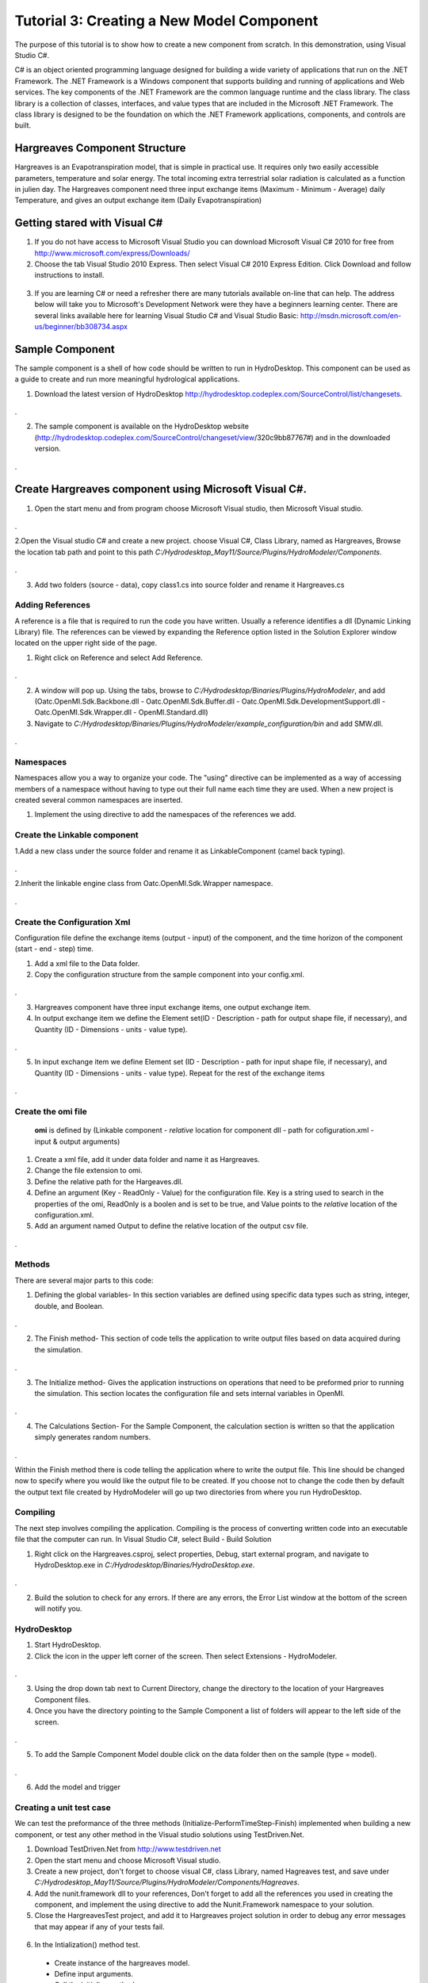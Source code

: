 .. index:: Tutorial03

Tutorial 3: Creating a New Model Component
==========================================
   
The purpose of this tutorial is to show how to create a new component from scratch. In this demonstration, using Visual Studio C#. 

C# is an object oriented programming language designed for building a wide variety of applications that run on the .NET Framework.  The .NET Framework is a Windows component that supports building and running of applications and Web services.  The key components of the .NET Framework are the common language runtime and the class library.  The class library is a collection of classes, interfaces, and value types that are included in the Microsoft .NET Framework.  The class library is designed to be the foundation on which the .NET Framework applications, components, and controls are built. 


Hargreaves Component Structure
------------------------------
Hargreaves is an Evapotranspiration model, that is simple in practical use.  It requires only two easily accessible parameters, temperature and solar energy. The total incoming extra terrestrial solar radiation is calculated as a function in julien day. The Hargreaves component need three input exchange items  (Maximum - Minimum - Average) daily Temperature, and gives an output exchange item (Daily Evapotranspiration) 

Getting stared with Visual C#
------------------------------

1. If you do not have access to Microsoft Visual Studio you can download Microsoft Visual C# 2010 for free from http://www.microsoft.com/express/Downloads/

2. Choose the tab Visual Studio 2010 Express.  Then select Visual C# 2010 Express Edition.  Click Download and follow instructions to install.

.. figure:: ./images/Tutorial03/HM_fig44.png
   :align: center

3. If you are learning C# or need a refresher there are many tutorials available on-line that can help.  The address below will take you to Microsoft's Development Network were they have a beginners learning center.  There are several links available here for learning Visual Studio C# and Visual Studio Basic: http://msdn.microsoft.com/en-us/beginner/bb308734.aspx

.. index:: 
   single: Sample Component
   
Sample Component
----------------

The sample component is a shell of how code should be written to run in HydroDesktop.  This component can be used as a guide to create and run more meaningful hydrological applications.    

1. Download the latest version of HydroDesktop http://hydrodesktop.codeplex.com/SourceControl/list/changesets.

.. figure:: ./images/Tutorial03/Download.png
   :align: center
.

2. The sample component is available on the HydroDesktop website (http://hydrodesktop.codeplex.com/SourceControl/changeset/view/320c9bb87767#) and in the downloaded version.

.. figure:: ./images/Tutorial03/Sample.png
   :align: center
.

.. index:: 
   single: Create Hargreaves component using Microsoft Visual C#

Create Hargreaves component using Microsoft Visual C#.
---------------------------------------------- 

1. Open the start menu and from program choose Microsoft Visual studio, then Microsoft Visual studio.

.. figure:: ./images/Tutorial03/open.png
   :align: center
.

2.Open the Visual studio C# and create a new project. choose Visual C#, Class Library, named as Hargreaves, Browse the location tab path and point to this path *C:/Hydrodesktop_May11/Source/Plugins/HydroModeler/Components*.

.. figure:: ./images/Tutorial03/class.png
   :align: center
.

3. Add two folders (source - data), copy class1.cs into source folder and rename it Hargreaves.cs 

.. figure:: ./images/Tutorial03/folders.png
   :align: center


Adding References
'''''''''''

A reference is a file that is required to run the code you have written.  Usually a reference identifies a dll (Dynamic Linking Library) file.  The references can be viewed by expanding the Reference option listed in the Solution Explorer window located on the upper right side of the page.  

1. Right click on Reference and select Add Reference.

.. figure:: ./images/Tutorial03/ref.png
   :align: center
.

2. A window will pop up. Using the tabs, browse to *C:/Hydrodesktop/Binaries/Plugins/HydroModeler*, and add (Oatc.OpenMI.Sdk.Backbone.dll - Oatc.OpenMI.Sdk.Buffer.dll - Oatc.OpenMI.Sdk.DevelopmentSupport.dll - Oatc.OpenMI.Sdk.Wrapper.dll - OpenMI.Standard.dll)

3. Navigate to *C:/Hydrodesktop/Binaries/Plugins/HydroModeler/example_configuration/bin* and add SMW.dll.

.. figure:: ./images/Tutorial03/referencesstructure.png
   :align: center
.

.. index:: 
   single: Namespaces
   

Namespaces
'''''''''''

Namespaces allow you a way to organize your code.  The "using" directive can be implemented as a way of accessing members of a namespace without having to type out their full name each time they are used.  When a new project is created several common namespaces are inserted. 

1. Implement the using directive to add the namespaces of the references we add.

.. figure:: ./images/Tutorial03/system.png
   :align: center

.. index:: 
   single: Create the Linkable component


Create the Linkable component
''''''''''''''''''''''''''''
1.Add a new class under the source folder and rename it as LinkableComponent (camel back typing). 

.. figure:: ./images/Tutorial03/linkablecomponent.png
   :align: center
.

2.Inherit the linkable engine class from Oatc.OpenMI.Sdk.Wrapper namespace.

.. figure:: ./images/Tutorial03/inherited.png
   :align: center
.

.. index:: 
   single: Create the Configuration Xml

Create the Configuration Xml
''''''''''''''''''''''''''''

Configuration file define the exchange items (output - input) of the component, and the time horizon of the component (start - end - step) time. 

1. Add a xml file to the Data folder.

2. Copy the configuration structure from the sample component into your config.xml.

.. figure:: ./images/Tutorial03/config.png
   :align: center
.

3. Hargreaves component have three input exchange items, one output exchange item.

4. In output exchange item we define the Element set(ID - Description - path for output shape file, if necessary), and Quantity (ID - Dimensions - units - value type).

.. figure:: ./images/Tutorial03/outputexchangeitem.png
   :align: center
.

5. In input exchange item we define Element set (ID - Description - path for input shape file, if necessary), and Quantity (ID - Dimensions - units - value type). Repeat for the rest of the exchange items

.. figure:: ./images/Tutorial03/inputexchangeitem.png
   :align: center
.

.. index:: 
   single: Create the omi file


Create the omi file
''''''''''''''''''
 **omi** is defined by (Linkable component - *relative* location for component dll - path for cofiguration.xml - input & output arguments)

1. Create a xml file, add it under data folder and name it as Hargreaves.

2. Change the file extension to omi.

3. Define the relative path for the Hargeaves.dll.

4. Define an argument (Key - ReadOnly - Value) for the configuration file. Key is a string used to search in the properties of the omi, ReadOnly is a boolen and is set to be true, and Value points to the *relative* location of the configuration.xml.

5. Add an argument named Output to define the relative location of the output csv file.

.. figure:: ./images/Tutorial03/omi.png
   :align: center
.
 

.. index:: 
   single: Methods

Methods
''''''''

There are several major parts to this code:

1. Defining the global variables- In this section variables are defined using specific data types such as string, integer, double, and Boolean.


.. figure:: ./images/Tutorial03/variable.png
   :align: center
.


2. The Finish method- This section of code tells the application to write output files based on data acquired during the simulation.


.. figure:: ./images/Tutorial03/finish.png
   :align: center
.


3. The Initialize method- Gives the application instructions on operations that need to be preformed prior to running the simulation.  This section locates the configuration file and sets internal variables in OpenMI.


.. figure:: ./images/Tutorial03/start.png
   :align: center
.


4. The Calculations Section- For the Sample Component, the calculation section is written so that the application simply generates random numbers. 

  
.. figure:: ./images/Tutorial03/preform.png
   :align: center
.

Within the Finish method there is code telling the application where to write the output file.  This line should be changed now to specify where you would like the output file to be created.  If you choose not to change the code then by default the output text file created by HydroModeler will go up two directories from where you run HydroDesktop.  

.. index:: 
   single: Compiling

Compiling
''''''''''

The next step involves compiling the application.  Compiling is the process of converting written code into an executable file that the computer can run.  
In Visual Studio C#, select Build - Build Solution

1. Right click on the Hargreaves.csproj,  select properties, Debug, start external program, and navigate to HydroDesktop.exe in *C:/Hydrodesktop/Binaries/HydroDesktop.exe*.

.. figure:: ./images/Tutorial03/compile.png
   :align: center
.

2. Build the solution to check for any errors.  If there are any errors, the Error List window at the bottom of the screen will notify you.
    

.. index:: 
   single: Running a sample component in HydrDesktop


HydroDesktop
'''''''''''''

1. Start HydroDesktop.

2. Click the icon in the upper left corner of the screen.  Then select Extensions - HydroModeler.

.. figure:: ./images/Tutorial03/HM_fig50.png
   :align: center
.

3. Using the drop down tab next to Current Directory, change the directory to the location of your Hargreaves Component files.

4. Once you have the directory pointing to the Sample Component a list of folders will appear to the left side of the screen.

.. figure:: ./images/Tutorial03/HM_fig51.png
   :align: center
.

5. To add the Sample Component Model double click on the data folder then on the sample (type = model).

.. figure:: ./images/Tutorial03/ModelAdding.png
   :align: center
.

6. Add the model and trigger

.. figure:: ./images/Tutorial03/trigger.png
   :align: center

.. index:: 
   single: Creating a unit test case


Creating a unit test case
'''''''''''''''''''''''''
We can test the preformance of the three methods (Initialize-PerformTimeStep-Finish) implemented when building a new component, or test any other method in the Visual studio solutions using TestDriven.Net.

1. Download TestDriven.Net from  http://www.testdriven.net 

2. Open the start menu and choose Microsoft Visual studio.

3. Create a new project, don't forget to choose visual C#, class Library, named Hagreaves test, and save under *C:/Hydrodesktop_May11/Source/Plugins/HydroModeler/Components/Hagreaves*. 

4. Add the nunit.framework dll to your references, Don't forget to add all the references you used in creating the component, and implement the using directive to add the Nunit.Framework namespace to your solution.

5. Close the HargreavesTest project, and add it to Hargreaves project solution in order to debug any error messages that may appear if any of your tests fail.

.. figure:: ./images/Tutorial03/Test.png
   :align: center

6. In the Intialization() method test.


  * Create instance of the hargreaves model.
 
  * Define input arguments.

  * Call the initialize method.

.. figure:: ./images/Tutorial03/intialization .png
   :align: center

7. In the PreformTimeStep() method test.


  * Assign data into IValueSets.
 
  * Set input exchange items values.

  * Call perform time step.

  * Assert that calculated values are equal to the known values of the test.


.. figure:: ./images/Tutorial03/preformtest .png
   :align: center

8. In the Finish() method test.

.. figure:: ./images/Tutorial03/finishtest .png
   :align: center


9. In the Calculated PET() method (method created to calculate the Evapotranspiration rate)


  
.. figure:: ./images/Tutorial03/PET .png
   :align: center




